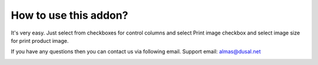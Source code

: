 How to use this addon?
==============

It's very easy. Just select from checkboxes for control columns and select Print image checkbox and select image size for print product image.

If you have any questions then you can contact us via following email. Support email: almas@dusal.net



.. image:: https://dusal.net/other/odoo/dusal_purchase/main_screenshot.png
